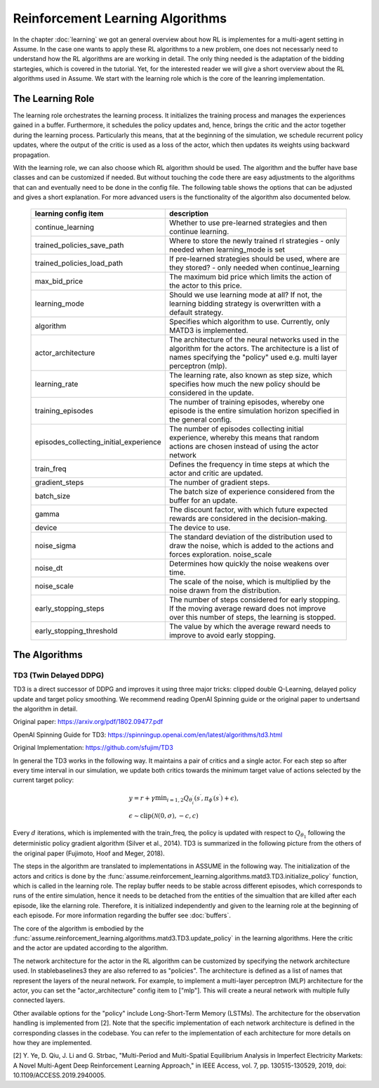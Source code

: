 .. SPDX-FileCopyrightText: ASSUME Developers
..
.. SPDX-License-Identifier: AGPL-3.0-or-later

##################################
Reinforcement Learning Algorithms
##################################

In the chapter :doc:`learning` we got an general overview about how RL is implementes for a multi-agent setting in Assume. In the case one wants to apply these RL algorithms
to a new problem, one does not necessarly need to understand how the RL algorithms are are working in detail. The only thing needed is the adaptation of the bidding startegies,
which is covered in the tutorial. Yet, for the interested reader we will give a short overview about the RL algorithms used in Assume. We start with the learning role which is the core of the leanring implementation.


The Learning Role
=================

The learning role orchestrates the learning process. It initializes the training process and manages the experiences gained in a buffer.
Furthermore, it schedules the policy updates and, hence, brings the critic and the actor together during the learning process.
Particularly this means, that at the beginning of the simulation, we schedule recurrent policy updates, where the output of the critic is used as a loss
of the actor, which then updates its weights using backward propagation.

With the learning role, we can also choose which RL algorithm should be used. The algorithm and the buffer have base classes and can be customized if needed.
But without touching the code there are easy adjustments to the algorithms that can and eventually need to be done in the config file.
The following table shows the options that can be adjusted and gives a short explanation. For more advanced users is the functionality of the algorithm also documented below.



 ======================================== ==========================================================================================================
  learning config item                    description
 ======================================== ==========================================================================================================
  continue_learning                       Whether to use pre-learned strategies and then continue learning.
  trained_policies_save_path              Where to store the newly trained rl strategies - only needed when learning_mode is set
  trained_policies_load_path              If pre-learned strategies should be used, where are they stored? - only needed when continue_learning
  max_bid_price                           The maximum bid price which limits the action of the actor to this price.
  learning_mode                           Should we use learning mode at all? If not, the learning bidding strategy is overwritten with a default strategy.
  algorithm                               Specifies which algorithm to use. Currently, only MATD3 is implemented.
  actor_architecture                      The architecture of the neural networks used in the algorithm for the actors. The architecture is a list of names specifying the "policy" used e.g. multi layer perceptron (mlp).
  learning_rate                           The learning rate, also known as step size, which specifies how much the new policy should be considered in the update.
  training_episodes                       The number of training episodes, whereby one episode is the entire simulation horizon specified in the general config.
  episodes_collecting_initial_experience  The number of episodes collecting initial experience, whereby this means that random actions are chosen instead of using the actor network
  train_freq                              Defines the frequency in time steps at which the actor and critic are updated.
  gradient_steps                          The number of gradient steps.
  batch_size                              The batch size of experience considered from the buffer for an update.
  gamma                                   The discount factor, with which future expected rewards are considered in the decision-making.
  device                                  The device to use.
  noise_sigma                             The standard deviation of the distribution used to draw the noise, which is added to the actions and forces exploration.  noise_scale
  noise_dt                                Determines how quickly the noise weakens over time.
  noise_scale                             The scale of the noise, which is multiplied by the noise drawn from the distribution.
  early_stopping_steps                    The number of steps considered for early stopping. If the moving average reward does not improve over this number of steps, the learning is stopped.
  early_stopping_threshold                The value by which the average reward needs to improve to avoid early stopping.
 ======================================== ==========================================================================================================


The Algorithms
==============

TD3 (Twin Delayed DDPG)
-----------------------

TD3 is a direct successor of DDPG and improves it using three major tricks: clipped double Q-Learning, delayed policy update and target policy smoothing.
We recommend reading OpenAI Spinning guide or the original paper to undertsand the algorithm in detail.

Original paper: https://arxiv.org/pdf/1802.09477.pdf

OpenAI Spinning Guide for TD3: https://spinningup.openai.com/en/latest/algorithms/td3.html

Original Implementation: https://github.com/sfujim/TD3

In general the TD3 works in the following way. It maintains a pair of critics and a single actor. For each step so after every time interval in our simulation, we update both critics towards the minimum
target value of actions selected by the current target policy:


.. math::
    & y=r+\gamma \min _{i=1,2} Q_{\theta_i^{\prime}}\left(s^{\prime}, \pi_{\phi^{\prime}}\left(s^{\prime}\right)+\epsilon\right), \\
    & \epsilon \sim \operatorname{clip}(\mathcal{N}(0, \sigma),-c, c)



Every :math:`d` iterations, which is implemented with the train_freq, the policy is updated with respect to :math:`Q_{\theta_1}` following the deterministic policy gradient algorithm (Silver et al., 2014).
TD3 is summarized in the following picture from the others of the original paper (Fujimoto, Hoof and Meger, 2018).


.. image:: img/TD3_algorithm.jpeg
    :align: center
    :width: 500px


The steps in the algorithm are translated to implementations in ASSUME in the following way.
The initialization of the actors and critics is done by the :func:`assume.reinforcement_learning.algorithms.matd3.TD3.initialize_policy` function, which is called
in the learning role. The replay buffer needs to be stable across different episodes, which corresponds to runs of the entire simulation, hence it needs to be detached from the
entities of the simualtion that are killed after each episode, like the elarning role. Therefore, it is initialized independently and given to the learning role
at the beginning of each episode. For more information regarding the buffer see :doc:`buffers`.

The core of the algorithm is embodied by the :func:`assume.reinforcement_learning.algorithms.matd3.TD3.update_policy` in the learning algorithms. Here the critic and the actor are updated according to the algorithm.

The network architecture for the actor in the RL algorithm can be customized by specifying the network architecture used.
In stablebaselines3 they are also referred to as "policies". The architecture is defined as a list of names that represent the layers of the neural network.
For example, to implement a multi-layer perceptron (MLP) architecture for the actor, you can set the "actor_architecture" config item to ["mlp"].
This will create a neural network with multiple fully connected layers.

Other available options for the "policy" include Long-Short-Term Memory (LSTMs). The architecture for the observation handling is implemented from [2].
Note that the specific implementation of each network architecture is defined in the corresponding classes in the codebase. You can refer to the implementation of each architecture for more details on how they are implemented.

[2] Y. Ye, D. Qiu, J. Li and G. Strbac, "Multi-Period and Multi-Spatial Equilibrium Analysis in Imperfect Electricity Markets: A Novel Multi-Agent Deep Reinforcement Learning Approach," in IEEE Access, vol. 7, pp. 130515-130529, 2019, doi: 10.1109/ACCESS.2019.2940005.
